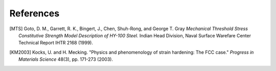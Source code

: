 References
==========

.. [MTS] Goto, D. M., Garrett, R. K., Bingert, J., Chen, Shuh-Rong, and George T. Gray `Mechanical Threshold Stress Constitutive Strength Model Description of HY-100 Steel.` Indian Head Division, Naval Surface Warefare Center Technical Report IHTR 2168 (1999).

.. [KM2003] Kocks, U. and H. Mecking. "Physics and phenomenology of strain hardening: The FCC case." `Progress in Materials Science` 48(3), pp. 171-273 (2003).
